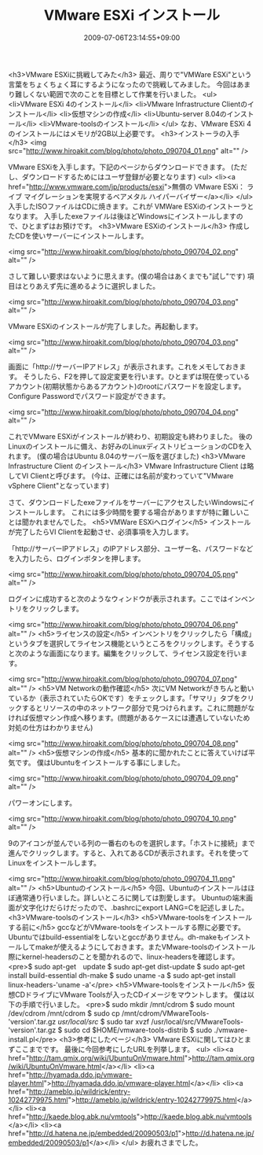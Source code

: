 #+TITLE: VMware ESXi インストール
#+DATE: 2009-07-06T23:14:55+09:00
#+DRAFT: false
#+TAGS: 過去記事インポート

<h3>VMware ESXiに挑戦してみた</h3>
最近、周りで"VMWare ESXi"という言葉をちょくちょく耳にするようになったので挑戦してみました。
今回はあまり難しくない範囲で次のことを目標として作業を行いました。
<ul>
	<li>VMware ESXi 4のインストール</li>
	<li>VMware Infrastructure Clientのインストール</li>
	<li>仮想マシンの作成</li>
	<li>Ubuntu-server 8.04のインストール</li>
	<li>VMware-toolsのインストール</li>
</ul>
なお、VMware ESXi 4のインストールにはメモリが2GB以上必要です。
<h3>インストーラの入手</h3>
<img src="http://www.hiroakit.com/blog/photo/photo_090704_01.png" alt="" />

VMware ESXiを入手します。下記のページからダウンロードできます。
(ただし、ダウンロードするためにはユーザ登録が必要となります)
<ul>
	<li><a href="http://www.vmware.com/jp/products/esxi">無償の VMware ESXi： ライブ マイグレーションを実現するベアメタル ハイパーバイザー</a></li>
</ul>
入手したISOファイルはCDに焼きます。これが VMWare ESXiのインストーラとなります。
入手したexeファイルは後ほどWindowsにインストールしますので、ひとまずはお預けです。
<h3>VMware ESXiのインストール</h3>
作成したCDを使いサーバーにインストールします。

<img src="http://www.hiroakit.com/blog/photo/photo_090704_02.png" alt="" />

さして難しい要求はないように思えます。(僕の場合はあくまでも"試し"です)
項目はとりあえず先に進めるように選択しました。

<img src="http://www.hiroakit.com/blog/photo/photo_090704_03.png" alt="" />

VMware ESXiのインストールが完了しました。再起動します。

<img src="http://www.hiroakit.com/blog/photo/photo_090704_03.png" alt="" />

画面に「http://サーバーIPアドレス」が表示されます。これをメモしておきます。
そうしたら、F2を押して設定変更を行います。ひとまずは現在使っているアカウント(初期状態からあるアカウント)のrootにパスワードを設定します。Configure Passwordでパスワード設定ができます。

<img src="http://www.hiroakit.com/blog/photo/photo_090704_04.png" alt="" />

これでVMware ESXiがインストールが終わり、初期設定も終わりました。
後のLinuxのインストールに備え、お好みのLinuxディストリビューションのCDを入れます。
(僕の場合はUbuntu 8.04のサーバー版を選びました)
<h3>VMware Infrastructure Client のインストール</h3>
VMware Infrastructure Client は略してVI Clientと呼びます。
(今は、正確には名前が変わっていて"VMware vSphere Client"となっています)

さて、ダウンロードしたexeファイルをサーバーにアクセスしたいWindowsにインストールします。
これには多少時間を要する場合がありますが特に難しいことは聞かれませんでした。
<h5>VMWare ESXiへログイン</h5>
インストールが完了したらVI Clientを起動させ、必須事項を入力します。

「http://サーバーIPアドレス」のIPアドレス部分、ユーザー名、パスワードなどを入力したら、ログインボタンを押します。

<img src="http://www.hiroakit.com/blog/photo/photo_090704_05.png" alt="" />

ログインに成功すると次のようなウィンドウが表示されます。ここではインベントリをクリックします。

<img src="http://www.hiroakit.com/blog/photo/photo_090704_06.png" alt="" />
<h5>ライセンスの設定</h5>
インベントリをクリックしたら「構成」というタブを選択してライセンス機能というところをクリックします。そうすると次のような画面になります。編集をクリックして、ライセンス設定を行います。

<img src="http://www.hiroakit.com/blog/photo/photo_090704_07.png" alt="" />
<h5>VM Networkの動作確認</h5>
次にVM Networkがきちんと動いているか（表示されていたらOKです）をチェックします。「サマリ」タブをクリックするとリソースの中のネットワーク部分で見つけられます。これに問題がなければ仮想マシン作成へ移ります。(問題があるケースには遭遇していないため対処の仕方はわかりません)

<img src="http://www.hiroakit.com/blog/photo/photo_090704_08.png" alt="" />
<h5>仮想マシンの作成</h5>
基本的に聞かれたことに答えていけば平気です。
僕はUbuntuをインストールする事にしました。

<img src="http://www.hiroakit.com/blog/photo/photo_090704_09.png" alt="" />

パワーオンにします。

<img src="http://www.hiroakit.com/blog/photo/photo_090704_10.png" alt="" />

9のアイコンが並んでいる列の一番右のものを選択します。「ホストに接続」まで進んでクリックします。すると、入れてあるCDが表示されます。それを使ってLinuxをインストールします。

<img src="http://www.hiroakit.com/blog/photo/photo_090704_11.png" alt="" />
<h5>Ubuntuのインストール</h5>
今回、Ubuntuのインストールはほぼ通常通り行いました。詳しいところに関しては割愛します。
Ubuntuの端末画面が文字化けだらけだったので、.bashrcにexport LANG=Cを記述しました。
<h3>VMware-toolsのインストール</h3>
<h5>VMware-toolsをインストールする前に</h5>
gccなどがVMware-toolsをインストールする際に必要です。Ubuntuではbuild-essentialをしないとgccがありません。dh-makeもインストールしてmakeが使えるようにしておきます。またVMware-toolsのインストール際にkernel-headersのことを聞かれるので、linux-headersを確認します。
<pre>$ sudo apt-get　update
$ sudo apt-get dist-update
$ sudo apt-get install build-essential dh-make
$ sudo uname -a
$ sudo apt-get install linux-headers-'uname -a'</pre>
<h5>VMware-toolsをインストール</h5>
仮想CDドライブにVMware Toolsが入ったCDイメージをマウントします。
僕は以下の手順で行いました。
<pre>$ sudo mkdir /mnt/cdrom
$ sudo mount /dev/cdrom /mnt/cdrom
$ sudo cp /mnt/cdrom/VMwareTools-'version'.tar.gz /usr/local/src/
$ sudo tar xvzf /usr/local/src/VMwareTools-'version'.tar.gz
$ sudo cd $HOME/vmware-tools-distrib
$ sudo ./vmware-install.pl</pre>
<h3>参考にしたページ</h3>
VMware ESXiに関してはひとまずここまでです。
最後に今回参考にしたURLを列挙します。
<ul>
	<li><a href="http://tam.qmix.org/wiki/UbuntuOnVmware.html">http://tam.qmix.org/wiki/UbuntuOnVmware.html</a></li>
	<li><a href="http://hyamada.ddo.jp/vmware-player.html">http://hyamada.ddo.jp/vmware-player.html</a></li>
	<li><a href="http://ameblo.jp/wildrick/entry-10242779975.html">http://ameblo.jp/wildrick/entry-10242779975.html</a></li>
	<li><a href="http://kaede.blog.abk.nu/vmtools">http://kaede.blog.abk.nu/vmtools</a></li>
	<li><a href="http://d.hatena.ne.jp/embedded/20090503/p1">http://d.hatena.ne.jp/embedded/20090503/p1</a></li>
</ul>
お疲れさまでした。
